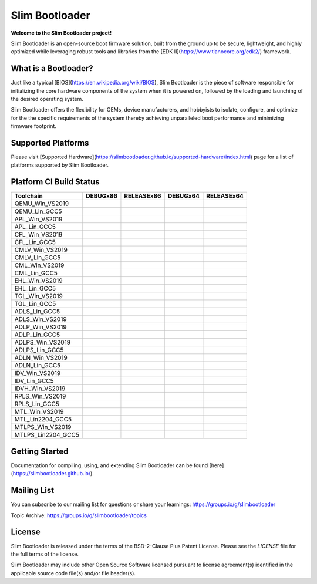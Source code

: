 Slim Bootloader
================

**Welcome to the Slim Bootloader project!**

Slim Bootloader is an open-source boot firmware solution, built from the
ground up to be secure, lightweight, and highly optimized while leveraging
robust tools and libraries from the [EDK II](https://www.tianocore.org/edk2/)
framework.

What is a Bootloader?
---------------------
Just like a typical [BIOS](https://en.wikipedia.org/wiki/BIOS), Slim Bootloader
is the piece of software responsible for initializing the core hardware
components of the system when it is powered on, followed by the loading and
launching of the desired operating system.

Slim Bootloader offers the flexibility for OEMs, device manufacturers, and hobbyists
to isolate, configure, and optimize for the the specific requirements of the system
thereby achieving unparalleled boot performance and minimizing firmware footprint.

Supported Platforms
-------------------
Please visit [Supported Hardware](https://slimbootloader.github.io/supported-hardware/index.html) page for a list of platforms supported by Slim Bootloader.

Platform CI Build Status
------------------------

============================= ============= ============= ============= =============
 Toolchain                    DEBUGx86      RELEASEx86    DEBUGx64      RELEASEx64
============================= ============= ============= ============= =============
QEMU_Win_VS2019               |_unknown|    |_unknown|    |_unknown|    |_unknown|
QEMU_Lin_GCC5                 |qem_l32d|    |_unknown|    |_unknown|    |qem_l64r|
APL_Win_VS2019                |apl_w32d|    |_unknown|    |_unknown|    |apl_w64r|
APL_Lin_GCC5                  |_unknown|    |_unknown|    |apl_l64d|    |_unknown|
CFL_Win_VS2019                |_unknown|    |cfl_w32r|    |cfl_w64d|    |_unknown|
CFL_Lin_GCC5                  |_unknown|    |_unknown|    |_unknown|    |cfl_l64r|
CMLV_Win_VS2019               |_unknown|    |cmlv_w32r|   |cmlv_w64d|   |_unknown|
CMLV_Lin_GCC5                 |_unknown|    |_unknown|    |_unknown|    |cmlv_l64d|
CML_Win_VS2019                |_unknown|    |cml_w32r|    |cfl_w64d|    |_unknown|
CML_Lin_GCC5                  |cml_l32d|    |_unknown|    |_unknown|    |_unknown|
EHL_Win_VS2019                |_unknown|    |ehl_w32r|    |ehl_w64d|    |_unknown|
EHL_Lin_GCC5                  |ehl_l32d|    |_unknown|    |_unknown|    |_unknown|
TGL_Win_VS2019                |_unknown|    |tgl_w32r|    |tgl_w64d|    |_unknown|
TGL_Lin_GCC5                  |tgl_l32d|    |_unknown|    |_unknown|    |_unknown|
ADLS_Lin_GCC5                 |adls_l32d|   |_unknown|    |_unknown|    |_unknown|
ADLS_Win_VS2019               |_unknown|    |adls_w32r|   |adls_w64d|   |_unknown|
ADLP_Win_VS2019               |_unknown|    |adls_w32r|   |_unknown|    |adlp_w64r|
ADLP_Lin_GCC5                 |_unknown|    |_unknown|    |_unknown|    |adlp_l64r|
ADLPS_Win_VS2019              |_unknown|    |_unknown|    |adlps_w64d|  |_unknown|
ADLPS_Lin_GCC5                |adlps_l32d|  |_unknown|    |_unknown|    |_unknown|
ADLN_Win_VS2019               |_unknown|    |adln_w32r|   |adln_w64d|   |_unknown|
ADLN_Lin_GCC5                 |_unknown|    |adln_l32r|   |_unknown|    |_unknown|
IDV_Win_VS2019                |_unknown|    |idv_w32r|    |_unknown|    |_unknown|
IDV_Lin_GCC5                  |_unknown|    |_unknown|    |idv_l64d|    |_unknown|
IDVH_Win_VS2019               |_unknown|    |_unknown|    |idvh_w64d|   |_unknown|
RPLS_Win_VS2019               |_unknown|    |rpls_w32r|   |rpls_w64d|   |_unknown|
RPLS_Lin_GCC5                 |rpls_l32d|   |_unknown|    |_unknown|    |_unknown|
MTL_Win_VS2019                |_unknown|    |mtl_w32r|    |mtl_w64d|    |_unknown|
MTL_Lin2204_GCC5              |mtl_l32d|    |_unknown|    |_unknown|    |_unknown|
MTLPS_Win_VS2019              |_unknown|    |mtlps_w32r|  |mtlps_w64d|  |_unknown|
MTLPS_Lin2204_GCC5            |_unknown|    |mtlps_l32r|  |_unknown|    |_unknown|
============================= ============= ============= ============= =============

Getting Started
---------------
Documentation for compiling, using, and extending Slim Bootloader can be found
[here](https://slimbootloader.github.io/).

Mailing List
--------------
You can subscribe to our mailing list for questions or share your learnings:
https://groups.io/g/slimbootloader

Topic Archive: https://groups.io/g/slimbootloader/topics

License
-------
Slim Bootloader is released under the terms of the BSD-2-Clause Plus Patent License.
Please see the `LICENSE` file for the full terms of the license.

Slim Bootloader may include other Open Source Software licensed pursuant to license agreement(s)
identified in the applicable source code file(s) and/or file header(s).

.. |_unknown| image:: https://dev.azure.com/slimbootloader/slimbootloader/_apis/build/status/slimbootloader.slimbootloader?branchName=master&jobName=Windows&configuration=Windows%20UNKNOWN
.. |qem_l32d| image:: https://dev.azure.com/slimbootloader/slimbootloader/_apis/build/status/slimbootloader.slimbootloader?branchName=master&jobName=QEMU
.. |qem_l64r| image:: https://dev.azure.com/slimbootloader/slimbootloader/_apis/build/status/slimbootloader.slimbootloader?branchName=master&jobName=Linux&configuration=Linux%20QEMU_X64_RELEASE
.. |apl_w32d| image:: https://dev.azure.com/slimbootloader/slimbootloader/_apis/build/status/slimbootloader.slimbootloader?branchName=master&jobName=Windows&configuration=Windows%20APL_X86_DEBUG
.. |apl_w64r| image:: https://dev.azure.com/slimbootloader/slimbootloader/_apis/build/status/slimbootloader.slimbootloader?branchName=master&jobName=Windows&configuration=Windows%20APL_X64_RELEASE
.. |apl_l64d| image:: https://dev.azure.com/slimbootloader/slimbootloader/_apis/build/status/slimbootloader.slimbootloader?branchName=master&jobName=Linux&configuration=Linux%20APL_X64_DEBUG
.. |cfl_w32r| image:: https://dev.azure.com/slimbootloader/slimbootloader/_apis/build/status/slimbootloader.slimbootloader?branchName=master&jobName=Windows&configuration=Windows%20CFL_X86_RELEASE
.. |cfl_w64d| image:: https://dev.azure.com/slimbootloader/slimbootloader/_apis/build/status/slimbootloader.slimbootloader?branchName=master&jobName=Windows&configuration=Windows%20CFL_X64_DEBUG
.. |cfl_l64r| image:: https://dev.azure.com/slimbootloader/slimbootloader/_apis/build/status/slimbootloader.slimbootloader?branchName=master&jobName=Linux&configuration=Linux%20CFL_X64_RELEASE
.. |cmlv_w32r| image:: https://dev.azure.com/slimbootloader/slimbootloader/_apis/build/status/slimbootloader.slimbootloader?branchName=master&jobName=Windows&configuration=Windows%20CMLV_X86_RELEASE
.. |cmlv_w64d| image:: https://dev.azure.com/slimbootloader/slimbootloader/_apis/build/status/slimbootloader.slimbootloader?branchName=master&jobName=Windows&configuration=Windows%20CMLV_X64_DEBUG
.. |cmlv_l64d| image:: https://dev.azure.com/slimbootloader/slimbootloader/_apis/build/status/slimbootloader.slimbootloader?branchName=master&jobName=Linux&configuration=Linux%20CMLV_X64_DEBUG
.. |cml_w32r| image:: https://dev.azure.com/slimbootloader/slimbootloader/_apis/build/status/slimbootloader.slimbootloader?branchName=master&jobName=Windows&configuration=Windows%20CML_X86_RELEASE
.. |cml_w64d| image:: https://dev.azure.com/slimbootloader/slimbootloader/_apis/build/status/slimbootloader.slimbootloader?branchName=master&jobName=Windows&configuration=Windows%20CML_X64_DEBUG
.. |cml_l32d| image:: https://dev.azure.com/slimbootloader/slimbootloader/_apis/build/status/slimbootloader.slimbootloader?branchName=master&jobName=Linux&configuration=Linux%20CML_X86_DEBUG
.. |tgl_w32r| image:: https://dev.azure.com/slimbootloader/slimbootloader/_apis/build/status/slimbootloader.slimbootloader?branchName=master&jobName=Windows&configuration=Windows%20TGL_X86_RELEASE
.. |tgl_w64d| image:: https://dev.azure.com/slimbootloader/slimbootloader/_apis/build/status/slimbootloader.slimbootloader?branchName=master&jobName=Windows&configuration=Windows%20TGL_X64_DEBUG
.. |tgl_l32d| image:: https://dev.azure.com/slimbootloader/slimbootloader/_apis/build/status/slimbootloader.slimbootloader?branchName=master&jobName=Linux&configuration=Linux%20TGL_X86_DEBUG
.. |ehl_w32r| image:: https://dev.azure.com/slimbootloader/slimbootloader/_apis/build/status/slimbootloader.slimbootloader?branchName=master&jobName=Windows&configuration=Windows%20EHL_X86_RELEASE
.. |ehl_w64d| image:: https://dev.azure.com/slimbootloader/slimbootloader/_apis/build/status/slimbootloader.slimbootloader?branchName=master&jobName=Windows&configuration=Windows%20EHL_X64_DEBUG
.. |ehl_l32d| image:: https://dev.azure.com/slimbootloader/slimbootloader/_apis/build/status/slimbootloader.slimbootloader?branchName=master&jobName=Linux&configuration=Linux%20EHL_X86_DEBUG
.. |adls_l32d| image:: https://dev.azure.com/slimbootloader/slimbootloader/_apis/build/status/slimbootloader.slimbootloader?branchName=master&jobName=Linux&configuration=Linux%20ADLS_X86_DEBUG
.. |adls_w32r| image:: https://dev.azure.com/slimbootloader/slimbootloader/_apis/build/status/slimbootloader.slimbootloader?branchName=master&jobName=Windows&configuration=Windows%20ADLS_X86_RELEASE
.. |adls_w64d| image:: https://dev.azure.com/slimbootloader/slimbootloader/_apis/build/status/slimbootloader.slimbootloader?branchName=master&jobName=Windows&configuration=Windows%20ADLS_X64_DEBUG
.. |adlp_w64r| image:: https://dev.azure.com/slimbootloader/slimbootloader/_apis/build/status/slimbootloader.slimbootloader?branchName=master&jobName=Windows&configuration=Windows%20ADLP_X64_RELEASE
.. |adlp_l64r| image:: https://dev.azure.com/slimbootloader/slimbootloader/_apis/build/status/slimbootloader.slimbootloader?branchName=master&jobName=Linux&configuration=Linux%20ADLP_X64_RELEASE
.. |adlps_w64d| image:: https://dev.azure.com/slimbootloader/slimbootloader/_apis/build/status/slimbootloader.slimbootloader?branchName=master&jobName=Windows&configuration=Windows%20ADLPS_X64_DEBUG
.. |adlps_l32d| image:: https://dev.azure.com/slimbootloader/slimbootloader/_apis/build/status/slimbootloader.slimbootloader?branchName=master&jobName=Linux&configuration=Linux%20ADLPS_X86_DEBUG
.. |adln_w32r| image:: https://dev.azure.com/slimbootloader/slimbootloader/_apis/build/status/slimbootloader.slimbootloader?branchName=master&jobName=Windows&configuration=Windows%20ADLN_X86_RELEASE
.. |adln_w64d| image:: https://dev.azure.com/slimbootloader/slimbootloader/_apis/build/status/slimbootloader.slimbootloader?branchName=master&jobName=Windows&configuration=Windows%20ADLN_X64_DEBUG
.. |adln_l32r| image:: https://dev.azure.com/slimbootloader/slimbootloader/_apis/build/status/slimbootloader.slimbootloader?branchName=master&jobName=Linux&configuration=Linux%20ADLN_X86_RELEASE
.. |idv_w32r| image:: https://dev.azure.com/slimbootloader/slimbootloader/_apis/build/status/slimbootloader.slimbootloader?branchName=master&jobName=Windows&configuration=Windows%20IDV_X86_RELEASE
.. |idv_l64d| image:: https://dev.azure.com/slimbootloader/slimbootloader/_apis/build/status/slimbootloader.slimbootloader?branchName=master&jobName=Linux&configuration=Linux%20IDV_X64_DEBUG
.. |idvh_w64d| image:: https://dev.azure.com/slimbootloader/slimbootloader/_apis/build/status/slimbootloader.slimbootloader?branchName=master&jobName=Windows&configuration=Windows%20IDVH_X64_DEBUG
.. |rpls_w32r| image:: https://dev.azure.com/slimbootloader/slimbootloader/_apis/build/status/slimbootloader.slimbootloader?branchName=master&jobName=Windows&configuration=Windows%20RPLS_X86_RELEASE
.. |rpls_w64d| image:: https://dev.azure.com/slimbootloader/slimbootloader/_apis/build/status/slimbootloader.slimbootloader?branchName=master&jobName=Windows&configuration=Windows%20RPLS_X64_DEBUG
.. |rpls_l32d| image:: https://dev.azure.com/slimbootloader/slimbootloader/_apis/build/status/slimbootloader.slimbootloader?branchName=master&jobName=Linux&configuration=Linux%20RPLS_X86_DEBUG
.. |mtl_w32r| image:: https://dev.azure.com/slimbootloader/slimbootloader/_apis/build/status/slimbootloader.slimbootloader?branchName=master&jobName=Windows&configuration=Windows%20MTL_X86_RELEASE
.. |mtl_w64d| image:: https://dev.azure.com/slimbootloader/slimbootloader/_apis/build/status/slimbootloader.slimbootloader?branchName=master&jobName=Windows&configuration=Windows%20MTL_X64_DEBUG
.. |mtl_l32d| image:: https://dev.azure.com/slimbootloader/slimbootloader/_apis/build/status/slimbootloader.slimbootloader?branchName=master&jobName=Linux2204&configuration=Linux2204%20MTL_X86_DEBUG
.. |mtlps_w32r| image:: https://dev.azure.com/slimbootloader/slimbootloader/_apis/build/status/slimbootloader.slimbootloader?branchName=master&jobName=Windows&configuration=Windows%20MTLPS_X86_RELEASE
.. |mtlps_w64d| image:: https://dev.azure.com/slimbootloader/slimbootloader/_apis/build/status/slimbootloader.slimbootloader?branchName=master&jobName=Windows&configuration=Windows%20MTLPS_X64_DEBUG
.. |mtlps_l32r| image:: https://dev.azure.com/slimbootloader/slimbootloader/_apis/build/status/slimbootloader.slimbootloader?branchName=master&jobName=Linux2204&configuration=Linux2204%20MTLPS_X86_RELEASE
